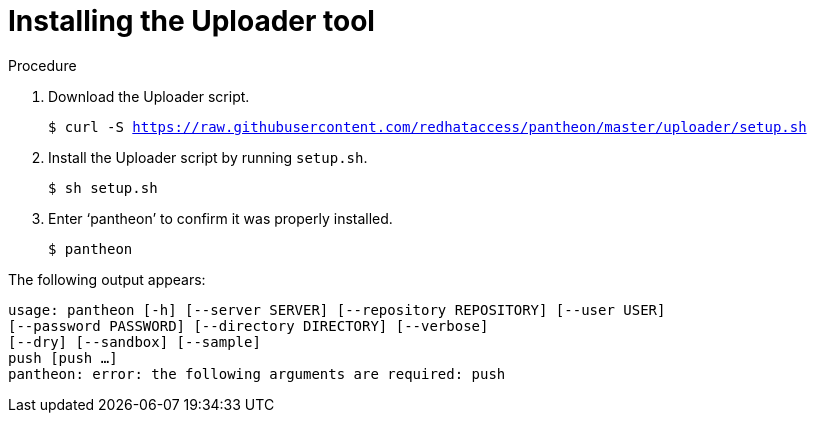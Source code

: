 [id="installing-uploader-tool_{context}"]

= Installing the Uploader tool

.Procedure

. Download the Uploader script.
+
[options="nowrap" subs="normal"]
----
$ curl -S https://raw.githubusercontent.com/redhataccess/pantheon/master/uploader/setup.sh
----
. Install the Uploader script by running `setup.sh`.
+
[options="nowrap" subs="normal"]
----
$ sh setup.sh
----
. Enter ‘pantheon’ to confirm it was properly installed.
+
[options="nowrap" subs="normal"]
----
$ pantheon
----

The following output appears:
[options="nowrap" subs="normal"]
----
usage: pantheon [-h] [--server SERVER] [--repository REPOSITORY] [--user USER]
[--password PASSWORD] [--directory DIRECTORY] [--verbose]
[--dry] [--sandbox] [--sample]
push [push ...]
pantheon: error: the following arguments are required: push
----
